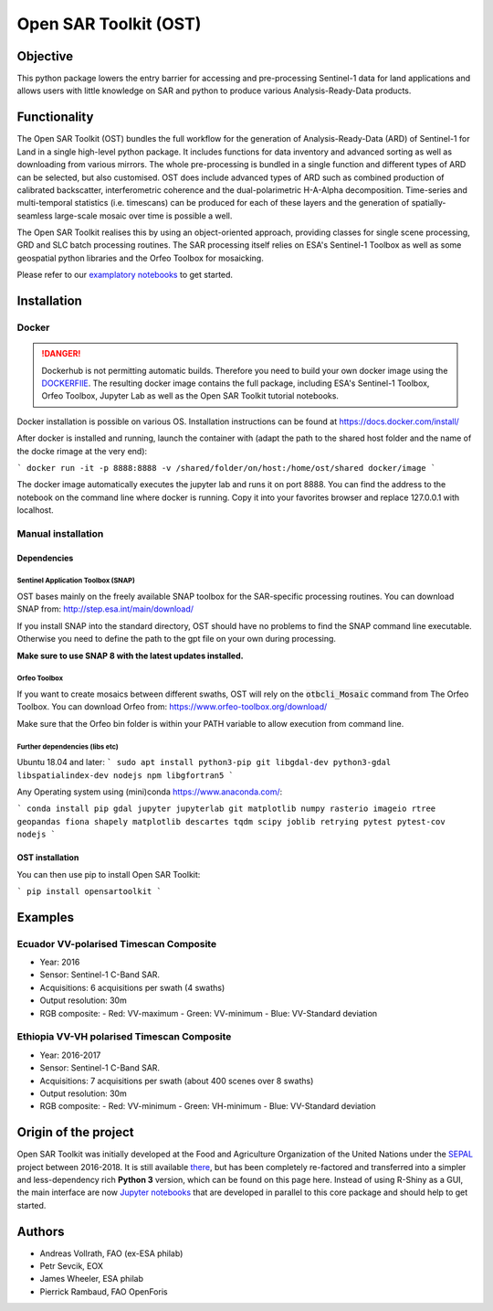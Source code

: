 Open SAR Toolkit (OST)
======================

.. image:: https://img.shields.io/badge/License-MIT-yellow.svg
    :target: LICENSE
    :alt: License: MIT

.. image:: https://badge.fury.io/py/opensartoolkit.svg
    :target: https://badge.fury.io/py/opensartoolkit
    :alt: PyPI version
    
.. image:: https://img.shields.io/pypi/dm/opensartoolkit?color=307CC2&logo=python&logoColor=gainsboro  
    :target: https://pypi.org/project/opensartoolkit/
    :alt: PyPI - Download

.. image:: https://img.shields.io/badge/code%20style-black-000000.svg
   :target: https://github.com/psf/black
   :alt: Black badge
   
.. image:: https://img.shields.io/badge/Conventional%20Commits-1.0.0-yellow.svg
   :target: https://conventionalcommits.org
   :alt: conventional commit

.. image:: https://github.com/ESA-PhiLab/OpenSarToolkit/branch/master/graph/badge.svg
    :target: https://codecov.io/gh/ESA-PhiLab/OpenSarToolkit
    :alt: Test Coverage

Objective
---------

This python package lowers the entry barrier for accessing and pre-processing Sentinel-1 data for land applications and allows users with little knowledge on SAR and python to produce various Analysis-Ready-Data products.

Functionality
-------------

The Open SAR Toolkit (OST) bundles the full workflow for the generation of Analysis-Ready-Data (ARD) of Sentinel-1 for Land in a single high-level python package. It includes functions for data inventory and advanced sorting as well as downloading from various mirrors. The whole pre-processing is bundled in a single function and different types of ARD can be selected, but also customised. OST does include advanced types of ARD such as combined production of calibrated backscatter, interferometric coherence and the dual-polarimetric H-A-Alpha decomposition. Time-series and multi-temporal statistics (i.e. timescans) can be produced for each of these layers and the generation of spatially-seamless large-scale mosaic over time is possible a well.

The Open SAR Toolkit realises this by using an object-oriented approach, providing classes for single scene processing, GRD and SLC batch processing routines. The SAR processing itself relies on ESA's Sentinel-1 Toolbox as well as some geospatial python libraries and the Orfeo Toolbox for mosaicking.

Please refer to our `examplatory notebooks <https://github.com/ESA-PhiLab/OST_Notebooks>`__ to get started.

Installation
------------

Docker
^^^^^^

.. danger::

    Dockerhub is not permitting automatic builds. Therefore you need to build your own docker image using the `DOCKERFIlE <https://raw.githubusercontent.com/ESA-PhiLab/OpenSarToolkit/main/Dockerfile>`__.
    The resulting docker image contains the full package, including ESA's Sentinel-1 Toolbox, Orfeo Toolbox, Jupyter Lab as well as the Open SAR Toolkit tutorial notebooks.

Docker installation is possible on various OS. Installation instructions can be found at https://docs.docker.com/install/

After docker is installed and running, launch the container with 
(adapt the path to the shared host folder and the name of the docke rimage at the very end):

```
docker run -it -p 8888:8888 -v /shared/folder/on/host:/home/ost/shared docker/image
```

The docker image automatically executes the jupyter lab and runs it on port 8888. You can find the address to the notebook on the command line where docker is running. Copy it into your favorites browser and replace 127.0.0.1 with localhost.

Manual installation
^^^^^^^^^^^^^^^^^^^

Dependencies
""""""""""""

Sentinel Application Toolbox (SNAP)
###################################

OST bases mainly on the freely available SNAP toolbox for the SAR-specific processing routines. You can download SNAP from: http://step.esa.int/main/download/

If you install SNAP into the standard directory, OST should have no problems to find the SNAP command line executable. Otherwise you need to define the path to the gpt file on your own during processing.

**Make sure to use SNAP 8 with the latest updates installed.**

Orfeo Toolbox
#############

If you want to create mosaics between different swaths, OST will rely on the :code:`otbcli_Mosaic` command from The Orfeo Toolbox. You can download Orfeo from: https://www.orfeo-toolbox.org/download/

Make sure that the Orfeo bin folder is within your PATH variable to allow execution from command line.

Further dependencies (libs etc)
###############################

Ubuntu 18.04 and later:
```
sudo apt install python3-pip git libgdal-dev python3-gdal libspatialindex-dev nodejs npm libgfortran5
```

Any Operating system using (mini)conda https://www.anaconda.com/:

```
conda install pip gdal jupyter jupyterlab git matplotlib numpy rasterio imageio rtree geopandas fiona shapely matplotlib descartes tqdm scipy joblib retrying pytest pytest-cov nodejs
```

OST installation
""""""""""""""""

You can then use pip to install Open SAR Toolkit: 

```
pip install opensartoolkit
```

Examples
--------

Ecuador VV-polarised Timescan Composite
^^^^^^^^^^^^^^^^^^^^^^^^^^^^^^^^^^^^^^^

-   Year: 2016
-   Sensor: Sentinel-1 C-Band SAR.
-   Acquisitions: 6 acquisitions per swath (4 swaths)
-   Output resolution: 30m
-   RGB composite:
    -   Red: VV-maximum
    -   Green: VV-minimum
    -   Blue: VV-Standard deviation

.. image:: https://github.com/openforis/opensarkit/raw/master/shiny/www/ecuador_VV_max_min_std.png
    :alt: Ecuador VV-polarised Timescan Composite

Ethiopia VV-VH polarised Timescan Composite
^^^^^^^^^^^^^^^^^^^^^^^^^^^^^^^^^^^^^^^^^^^

-   Year: 2016-2017
-   Sensor: Sentinel-1 C-Band SAR.
-   Acquisitions: 7 acquisitions per swath (about 400 scenes over 8 swaths)
-   Output resolution: 30m
-   RGB composite:
    -    Red: VV-minimum
    -    Green: VH-minimum
    -    Blue: VV-Standard deviation

.. image:: https://github.com/openforis/opensarkit/raw/master/shiny/www/eth_vvvh_ts.jpeg
    :alt: Ethiopia VV-VH polarised Timescan Composite


Origin of the project
---------------------

Open SAR Toolkit was initially developed at the Food and Agriculture Organization of the United Nations under the `SEPAL <https://github.com/openforis/sepal>`__ project between 2016-2018. It is still available `there <https://github.com/openforis/opensarkit>`__, but has been completely re-factored and transferred into a simpler and less-dependency rich **Python 3** version, which can be found on this page here. 
Instead of using R-Shiny as a GUI, the main interface are now `Jupyter notebooks <https://github.com/ESA-PhiLab/OST_Notebooks>`__ that are developed in parallel to this core package and should help to get started.

Authors
-------

* Andreas Vollrath, FAO (ex-ESA philab)
* Petr Sevcik, EOX
* James Wheeler, ESA philab
* Pierrick Rambaud, FAO OpenForis
